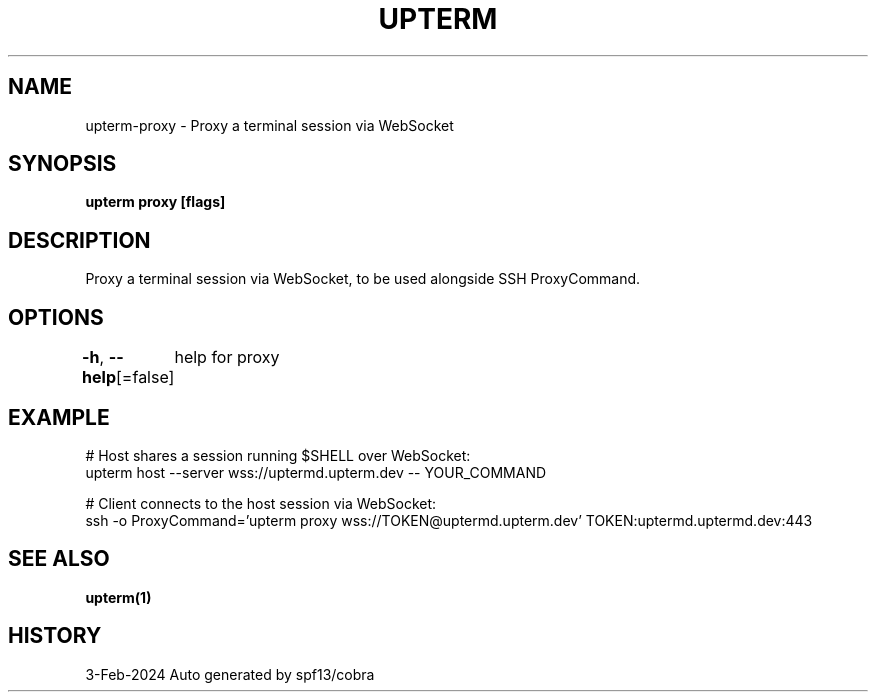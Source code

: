 .nh
.TH "UPTERM" "1" "Feb 2024" "Upterm 0.13.1" "Upterm Manual"

.SH NAME
.PP
upterm-proxy - Proxy a terminal session via WebSocket


.SH SYNOPSIS
.PP
\fBupterm proxy [flags]\fP


.SH DESCRIPTION
.PP
Proxy a terminal session via WebSocket, to be used alongside SSH ProxyCommand.


.SH OPTIONS
.PP
\fB-h\fP, \fB--help\fP[=false]
	help for proxy


.SH EXAMPLE
.EX
  # Host shares a session running $SHELL over WebSocket:
  upterm host --server wss://uptermd.upterm.dev -- YOUR_COMMAND

  # Client connects to the host session via WebSocket:
  ssh -o ProxyCommand='upterm proxy wss://TOKEN@uptermd.upterm.dev' TOKEN:uptermd.uptermd.dev:443

.EE


.SH SEE ALSO
.PP
\fBupterm(1)\fP


.SH HISTORY
.PP
3-Feb-2024 Auto generated by spf13/cobra
